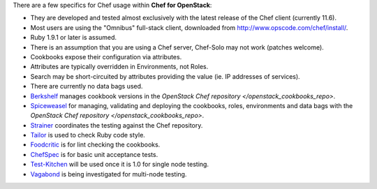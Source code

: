 There are a few specifics for Chef usage within **Chef for OpenStack**:

* They are developed and tested almost exclusively with the latest release of the Chef client (currently 11.6).
* Most users are using the "Omnibus" full-stack client, downloaded from http://www.opscode.com/chef/install/.
* Ruby 1.9.1 or later is assumed.
* There is an assumption that you are using a Chef server, Chef-Solo may not work (patches welcome).
* Cookbooks expose their configuration via attributes.
* Attributes are typically overridden in Environments, not Roles.
* Search may be short-circuited by attributes providing the value (ie. IP addresses of services).
* There are currently no data bags used.
* `Berkshelf <http://berkshelf.com/>`_ manages cookbook versions in the `OpenStack Chef repository </openstack_cookbooks_repo>`.
* `Spiceweasel <https://github.com/mattray/spiceweasel>`_ for managing, validating and deploying the cookbooks, roles, environments and data bags with the `OpenStack Chef repository </openstack_cookbooks_repo>`.
* `Strainer <https://github.com/customink/strainer>`_ coordinates the testing against the Chef repository.
* `Tailor <https://github.com/turboladen/tailor>`_ is used to check Ruby code style.
* `Foodcritic <http://acrmp.github.io/foodcritic/>`_ is for lint checking the cookbooks.
* `ChefSpec <https://github.com/acrmp/chefspec>`_ is for basic unit acceptance tests.
* `Test-Kitchen <https://github.com/opscode/test-kitchen>`_ will be used once it is 1.0 for single node testing.
* `Vagabond <https://github.com/chrisroberts/vagabond>`_ is being investigated for multi-node testing.
